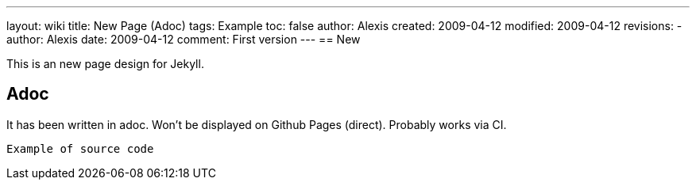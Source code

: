 ---
layout: wiki
title: New Page (Adoc)
tags: Example
toc: false
author: Alexis
created: 2009-04-12
modified: 2009-04-12
revisions:
- author: Alexis
  date: 2009-04-12
  comment: First version
---
== New

This is an new page design for Jekyll.

== Adoc

It has been written in adoc.
Won't be displayed on Github Pages (direct).
Probably works via CI.

[source]
----
Example of source code
----